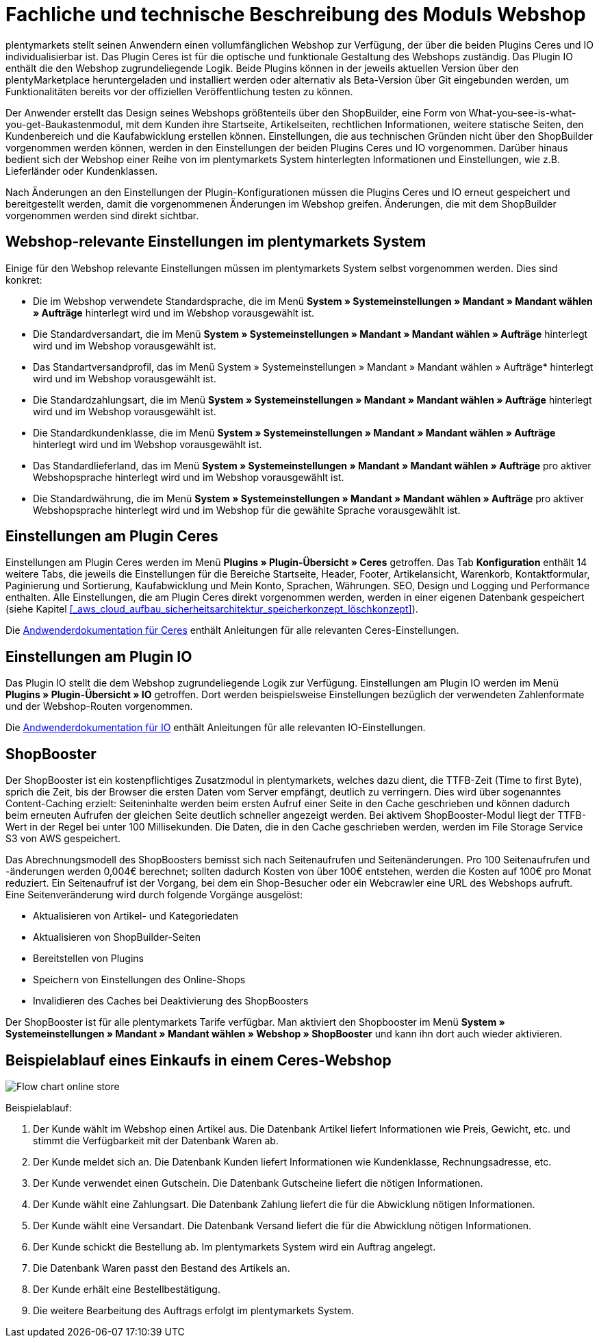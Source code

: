 = Fachliche und technische Beschreibung des Moduls Webshop

plentymarkets stellt seinen Anwendern einen vollumfänglichen Webshop zur Verfügung, der über die beiden Plugins Ceres und IO individualisierbar ist. Das Plugin Ceres ist für die optische und funktionale Gestaltung des Webshops zuständig. Das Plugin IO enthält die den Webshop zugrundeliegende Logik. Beide Plugins können in der jeweils aktuellen Version über den plentyMarketplace heruntergeladen und installiert werden oder alternativ als Beta-Version über Git eingebunden werden, um Funktionalitäten bereits vor der offiziellen Veröffentlichung testen zu können.

Der Anwender erstellt das Design seines Webshops größtenteils über den ShopBuilder, eine Form von What-you-see-is-what-you-get-Baukastenmodul, mit dem Kunden ihre Startseite, Artikelseiten, rechtlichen Informationen, weitere statische Seiten, den Kundenbereich und die Kaufabwicklung erstellen können. Einstellungen, die aus technischen Gründen nicht über den ShopBuilder vorgenommen werden können, werden in den Einstellungen der beiden Plugins Ceres und IO vorgenommen. Darüber hinaus bedient sich der Webshop einer Reihe von im plentymarkets System hinterlegten Informationen und Einstellungen, wie z.B. Lieferländer oder Kundenklassen.

Nach Änderungen an den Einstellungen der Plugin-Konfigurationen müssen die Plugins Ceres und IO erneut gespeichert und bereitgestellt werden, damit die vorgenommenen Änderungen im Webshop greifen. Änderungen, die mit dem ShopBuilder vorgenommen werden sind direkt sichtbar. 

== Webshop-relevante Einstellungen im plentymarkets System

Einige für den Webshop relevante Einstellungen müssen im plentymarkets System selbst vorgenommen werden. Dies sind konkret: 

* Die im Webshop verwendete Standardsprache, die im Menü *System » Systemeinstellungen » Mandant » Mandant wählen » Aufträge* hinterlegt wird und im Webshop vorausgewählt ist.
* Die Standardversandart, die im Menü *System » Systemeinstellungen » Mandant » Mandant wählen » Aufträge* hinterlegt wird und im Webshop vorausgewählt ist.
* Das Standartversandprofil, das im Menü System » Systemeinstellungen » Mandant » Mandant wählen » Aufträge* hinterlegt wird und im Webshop vorausgewählt ist.
* Die Standardzahlungsart, die im Menü *System » Systemeinstellungen » Mandant » Mandant wählen » Aufträge* hinterlegt wird und im Webshop vorausgewählt ist.
* Die Standardkundenklasse, die im Menü *System » Systemeinstellungen » Mandant » Mandant wählen » Aufträge* hinterlegt wird und im Webshop vorausgewählt ist.
* Das Standardlieferland, das im Menü *System » Systemeinstellungen » Mandant » Mandant wählen » Aufträge* pro aktiver Webshopsprache hinterlegt wird und im Webshop vorausgewählt ist.
* Die Standardwährung, die im Menü *System » Systemeinstellungen » Mandant » Mandant wählen » Aufträge* pro aktiver Webshopsprache hinterlegt wird und im Webshop für die gewählte Sprache vorausgewählt ist.

== Einstellungen am Plugin Ceres

Einstellungen am Plugin Ceres werden im Menü *Plugins » Plugin-Übersicht » Ceres* getroffen. Das Tab *Konfiguration* enthält 14 weitere Tabs, die jeweils die Einstellungen für die Bereiche Startseite, Header, Footer, Artikelansicht, Warenkorb, Kontaktformular, Paginierung und Sortierung, Kaufabwicklung und Mein Konto, Sprachen, Währungen. SEO, Design und Logging und Performance enthalten. Alle Einstellungen, die am Plugin Ceres direkt vorgenommen werden, werden in einer eigenen Datenbank gespeichert (siehe Kapitel <<#_aws_cloud_aufbau_sicherheitsarchitektur_speicherkonzept_löschkonzept>>).

Die link:https://knowledge.plentymarkets.com/webshop/ceres-einrichten[Andwenderdokumentation für Ceres^] enthält Anleitungen für alle relevanten Ceres-Einstellungen.

== Einstellungen am Plugin IO

Das Plugin IO stellt die dem Webshop zugrundeliegende Logik zur Verfügung. Einstellungen am Plugin IO werden im Menü *Plugins » Plugin-Übersicht » IO* getroffen. Dort werden beispielsweise Einstellungen bezüglich der verwendeten Zahlenformate und der Webshop-Routen vorgenommen.

Die link:https://knowledge.plentymarkets.com/webshop/io-einrichten[Andwenderdokumentation für IO^] enthält Anleitungen für alle relevanten IO-Einstellungen.


== ShopBooster 

Der ShopBooster ist ein kostenpflichtiges Zusatzmodul in plentymarkets, welches dazu dient, die TTFB-Zeit (Time to first Byte), sprich die Zeit, bis der Browser die ersten Daten vom Server empfängt, deutlich zu verringern. Dies wird über sogenanntes Content-Caching erzielt: Seiteninhalte werden beim ersten Aufruf einer Seite in den Cache geschrieben und können dadurch beim erneuten Aufrufen der gleichen Seite deutlich schneller angezeigt werden. Bei aktivem ShopBooster-Modul liegt der TTFB-Wert in der Regel bei unter 100 Millisekunden. Die Daten, die in den Cache geschrieben werden, werden im File Storage Service S3 von AWS gespeichert.

Das Abrechnungsmodell des ShopBoosters bemisst sich nach Seitenaufrufen und Seitenänderungen. Pro 100 Seitenaufrufen und -änderungen werden 0,004€ berechnet; sollten dadurch Kosten von über 100€ entstehen, werden die Kosten auf 100€ pro Monat reduziert. Ein Seitenaufruf ist der Vorgang, bei dem ein Shop-Besucher oder ein Webcrawler eine URL des Webshops aufruft. Eine Seitenveränderung wird durch folgende Vorgänge ausgelöst:

* Aktualisieren von Artikel- und Kategoriedaten
* Aktualisieren von ShopBuilder-Seiten
* Bereitstellen von Plugins
* Speichern von Einstellungen des Online-Shops
* Invalidieren des Caches bei Deaktivierung des ShopBoosters

Der ShopBooster ist für alle plentymarkets Tarife verfügbar. Man aktiviert den Shopbooster im Menü *System » Systemeinstellungen » Mandant » Mandant wählen » Webshop » ShopBooster* und kann ihn dort auch wieder aktivieren.


== Beispielablauf eines Einkaufs in einem Ceres-Webshop 

image::assets/Flow-chart-online-store.png[]

[.instruction]
Beispielablauf:

. Der Kunde wählt im Webshop einen Artikel aus. Die Datenbank Artikel liefert Informationen wie Preis, Gewicht, etc. und stimmt die Verfügbarkeit mit der Datenbank Waren ab.
. Der Kunde meldet sich an. Die Datenbank Kunden liefert Informationen wie Kundenklasse, Rechnungsadresse, etc.
. Der Kunde verwendet einen Gutschein. Die Datenbank Gutscheine liefert die nötigen Informationen.
. Der Kunde wählt eine Zahlungsart. Die Datenbank Zahlung liefert die für die Abwicklung nötigen Informationen.
. Der Kunde wählt eine Versandart. Die Datenbank Versand liefert die für die Abwicklung nötigen Informationen.
. Der Kunde schickt die Bestellung ab. Im plentymarkets System wird ein Auftrag angelegt.
. Die Datenbank Waren passt den Bestand des Artikels an.
. Der Kunde erhält eine Bestellbestätigung.
. Die weitere Bearbeitung des Auftrags erfolgt im plentymarkets System.
